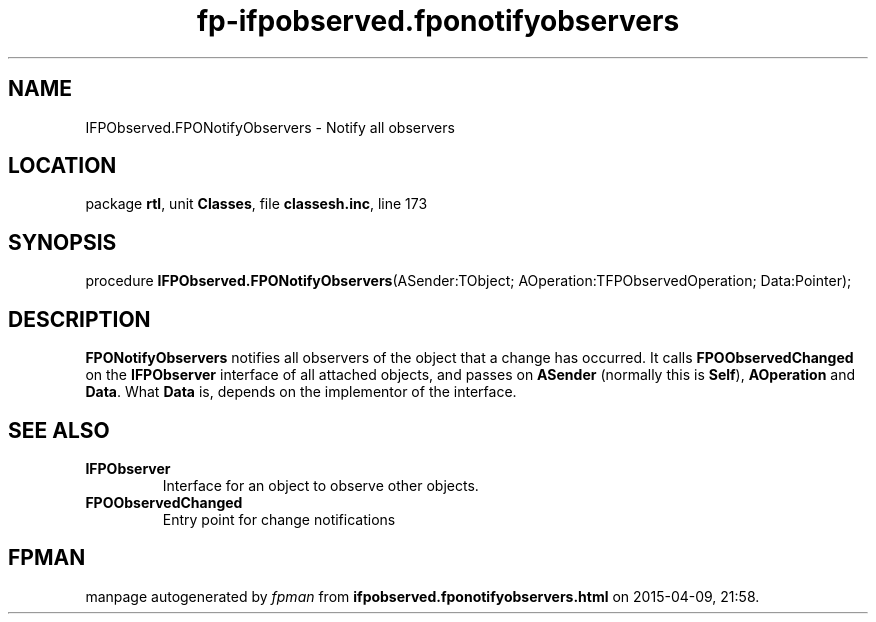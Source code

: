 .\" file autogenerated by fpman
.TH "fp-ifpobserved.fponotifyobservers" 3 "2014-03-14" "fpman" "Free Pascal Programmer's Manual"
.SH NAME
IFPObserved.FPONotifyObservers - Notify all observers
.SH LOCATION
package \fBrtl\fR, unit \fBClasses\fR, file \fBclassesh.inc\fR, line 173
.SH SYNOPSIS
procedure \fBIFPObserved.FPONotifyObservers\fR(ASender:TObject; AOperation:TFPObservedOperation; Data:Pointer);
.SH DESCRIPTION
\fBFPONotifyObservers\fR notifies all observers of the object that a change has occurred. It calls \fBFPOObservedChanged\fR on the \fBIFPObserver\fR interface of all attached objects, and passes on \fBASender\fR (normally this is \fBSelf\fR), \fBAOperation\fR and \fBData\fR. What \fBData\fR is, depends on the implementor of the interface.


.SH SEE ALSO
.TP
.B IFPObserver
Interface for an object to observe other objects.
.TP
.B FPOObservedChanged
Entry point for change notifications

.SH FPMAN
manpage autogenerated by \fIfpman\fR from \fBifpobserved.fponotifyobservers.html\fR on 2015-04-09, 21:58.

